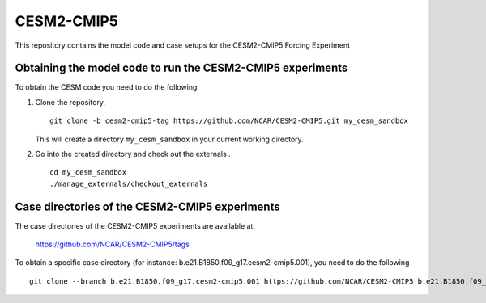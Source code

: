============
CESM2-CMIP5
============

This repository contains the model code and case setups for the CESM2-CMIP5 Forcing Experiment


Obtaining the model code to run the CESM2-CMIP5 experiments
===========================================================

To obtain the CESM code you need to do the following:

#. Clone the repository. ::

      git clone -b cesm2-cmip5-tag https://github.com/NCAR/CESM2-CMIP5.git my_cesm_sandbox 
      
   This will create a directory ``my_cesm_sandbox`` in your current working directory.

#. Go into the created directory and check out the externals . ::

      cd my_cesm_sandbox
      ./manage_externals/checkout_externals 


Case directories of the CESM2-CMIP5 experiments
===============================================

The case directories of the CESM2-CMIP5 experiments are available at: 
    
    https://github.com/NCAR/CESM2-CMIP5/tags

To obtain a specific case directory (for instance: b.e21.B1850.f09_g17.cesm2-cmip5.001), you need to do the following ::

      git clone --branch b.e21.B1850.f09_g17.cesm2-cmip5.001 https://github.com/NCAR/CESM2-CMIP5 b.e21.B1850.f09_g17.cesm2-cmip5.001
